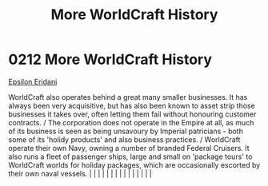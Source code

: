 :PROPERTIES:
:ID:       0b648690-afa0-47cb-8744-26379ee6e873
:END:
#+title: More WorldCraft History
#+filetags: :beacon:
*     0212  More WorldCraft History
[[id:a17c479c-5ee8-42c1-8fee-22cbf1407db9][Epsilon Eridani]]

WorldCraft also operates behind a great many smaller businesses. It has always been very acquisitive, but has also been known to asset strip those businesses it takes over, often letting them fail without honouring customer contracts. / The corporation does not operate in the Empire at all, as much of its business is seen as being unsavoury by Imperial patricians - both some of its 'holidy products' and also business practices. / WorldCraft operate their own Navy, owning a number of branded Federal Cruisers. It also runs a fleet of passenger ships, large and small on 'package tours' to WorldCraft worlds for holiday packages, which are occasionally escorted by their own naval vessels.                                                                                                                                                                                                                                                                                                                                                                                                                                                                                                                                                                                                                                                                                                                                                                                                                                                                                                                                                                                                                                                                                                                                                                                                                                                                                                                                                                                                                                                                                                                                                                                                                                                                                                                                                                                                                                                                                                                                                                                                                                                                                                                                                                                                                                                                                                                              |   |   |                                                                                                                                                                                                                                                                                                                                                                                                                                                                                                                                                                                                                                                                                                                                                                                                                                                                                                                                                                                                                       |   |   |   |   |   |   |   |   |   |   |   |   

[[file:img/beacons/0212.png]]
